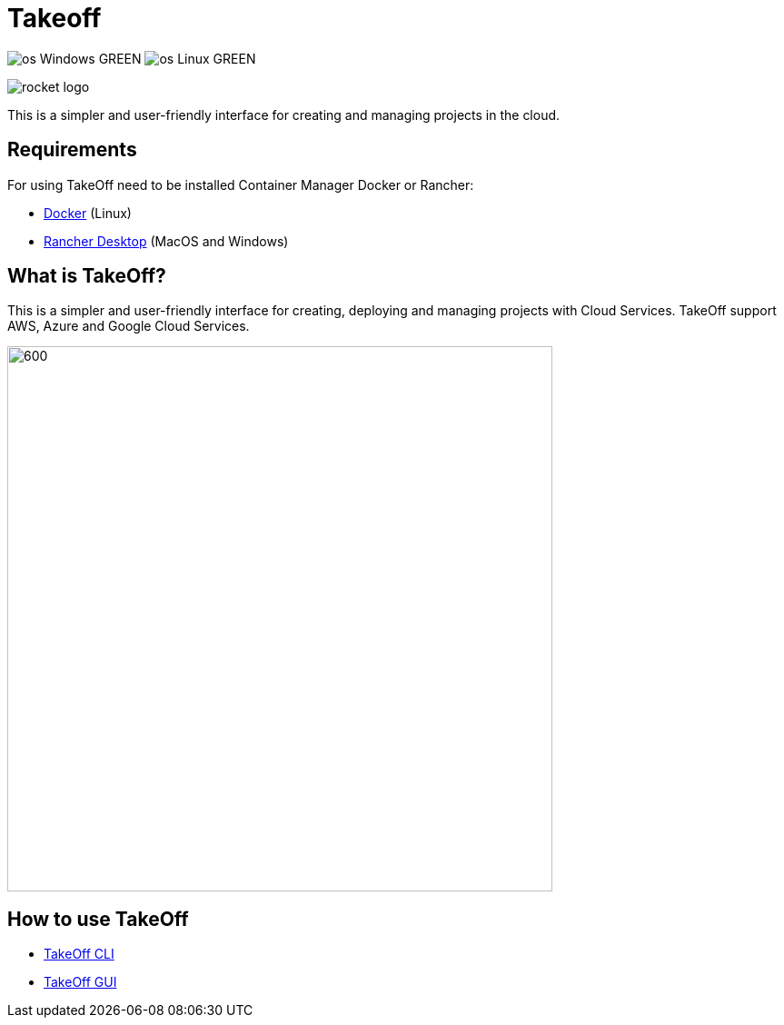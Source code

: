 = Takeoff

image:https://img.shields.io/badge/os-Windows-GREEN.svg[]
image:https://img.shields.io/badge/os-Linux-GREEN.svg[]

image::_docs/rocket_logo.png[]

This is a simpler and user-friendly interface for creating and managing projects in the cloud.

== Requirements
:url-get-docker:  https://docs.docker.com/get-docker/
:url-get-rancher:  https://rancherdesktop.io

For using TakeOff need to be installed Container Manager Docker or Rancher:

* {url-get-docker}[Docker] (Linux)
* {url-get-docker}[Rancher Desktop] (MacOS and Windows)

== What is TakeOff?
This is a simpler and user-friendly interface for creating, deploying and managing projects with Cloud Services.
TakeOff support AWS, Azure and Google Cloud Services.

image::takeoff_cli/documentation/diagrams/takeoff_diagram.png[600,600]

== How to use TakeOff

:url-use-cli:  https://github.com/devonfw/hangar/blob/516-takeoff-gui-and-cli-documentation/takeoff/takeoff_cli/README.asciidoc
:url-use-gui:  https://github.com/devonfw/hangar/blob/516-takeoff-gui-and-cli-documentation/takeoff/takeoff_gui/README.asciidoc

* {url-use-cli}[TakeOff CLI]
* {url-use-gui}[TakeOff GUI]

